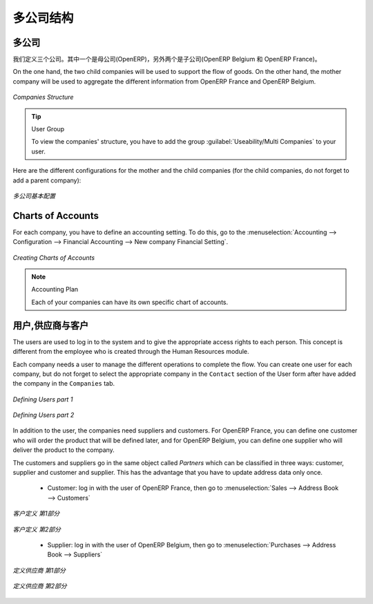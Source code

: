 .. i18n: Companies Structure
.. i18n: -------------------
..

多公司结构
-------------------

.. i18n: Companies
.. i18n: ^^^^^^^^^
..

多公司
^^^^^^^^^

.. i18n: Three companies have to be defined. One mother company (OpenERP) and two children (OpenERP Belgium and OpenERP France). 
..

我们定义三个公司。其中一个是母公司(OpenERP)，另外两个是子公司(OpenERP Belgium 和 OpenERP France)。

.. i18n: On the one hand, the two child companies will be used to support the flow of goods. On the other hand, the mother company 
.. i18n: will be used to aggregate the different information from OpenERP France and OpenERP Belgium.
..

On the one hand, the two child companies will be used to support the flow of goods. On the other hand, the mother company 
will be used to aggregate the different information from OpenERP France and OpenERP Belgium.

.. i18n: .. figure:: images/company_structure.png
.. i18n:    :scale: 75
.. i18n:    :align: center
.. i18n:    
.. i18n:    *Companies Structure*
.. i18n:    
.. i18n: .. tip:: User Group
.. i18n: 
.. i18n: 	To view the companies' structure, you have to add the group  :guilabel:`Useability/Multi Companies` to your user. 
.. i18n:    
.. i18n: Here are the different configurations for the mother and the child companies (for the child companies, do not 
.. i18n: forget to add a parent company):
..

.. figure:: images/company_structure.png
   :scale: 75
   :align: center
   
   *Companies Structure*
   
.. tip:: User Group

	To view the companies' structure, you have to add the group  :guilabel:`Useability/Multi Companies` to your user. 
   
Here are the different configurations for the mother and the child companies (for the child companies, do not 
forget to add a parent company):

.. i18n: .. figure:: images/child_company.png
.. i18n:    :scale: 75
.. i18n:    :align: center
.. i18n:    
.. i18n:    *Companies Configuration*
.. i18n:    
.. i18n: Charts of Accounts
.. i18n: ^^^^^^^^^^^^^^^^^^
..

.. figure:: images/child_company.png
   :scale: 75
   :align: center
   
   *多公司基本配置*
   
Charts of Accounts
^^^^^^^^^^^^^^^^^^

.. i18n: For each company, you have to define an accounting setting. To do this, go to the :menuselection:`Accounting --> 
.. i18n: Configuration --> Financial Accounting --> New company Financial Setting`. 
..

For each company, you have to define an accounting setting. To do this, go to the :menuselection:`Accounting --> 
Configuration --> Financial Accounting --> New company Financial Setting`. 

.. i18n: .. figure:: images/accounting_charts.png
.. i18n:    :scale: 75
.. i18n:    :align: center
.. i18n:    
.. i18n:    *Creating Charts of Accounts*
..

.. figure:: images/accounting_charts.png
   :scale: 75
   :align: center
   
   *Creating Charts of Accounts*

.. i18n: .. note:: Accounting Plan
.. i18n: 
.. i18n: 	Each of your companies can have its own specific chart of accounts.
..

.. note:: Accounting Plan

	Each of your companies can have its own specific chart of accounts.

.. i18n: Users, Suppliers & Customers
.. i18n: ^^^^^^^^^^^^^^^^^^^^^^^^^^^^
..

用户,供应商与客户
^^^^^^^^^^^^^^^^^^^^^^^^^^^^

.. i18n: The users are used to log in to the system and to give the appropriate access rights to each person. This concept is different 
.. i18n: from the employee who is created through the Human Resources module.
..

The users are used to log in to the system and to give the appropriate access rights to each person. This concept is different 
from the employee who is created through the Human Resources module.

.. i18n: Each company needs a user to manage the different operations to complete the flow. You can create one user for each 
.. i18n: company, but do not forget to select the appropriate company in the ``Contact`` section of the User form after have added the 
.. i18n: company in the ``Companies`` tab.
..

Each company needs a user to manage the different operations to complete the flow. You can create one user for each 
company, but do not forget to select the appropriate company in the ``Contact`` section of the User form after have added the 
company in the ``Companies`` tab.

.. i18n: .. figure:: images/user_1tab.png
.. i18n:    :scale: 50
.. i18n:    :align: center
.. i18n:    
.. i18n:    *Defining Users part 1*
.. i18n:    
.. i18n: .. figure:: images/user_2tab.png
.. i18n:    :scale: 75
.. i18n:    :align: center
.. i18n:    
.. i18n:    *Defining Users part 2*
..

.. figure:: images/user_1tab.png
   :scale: 50
   :align: center
   
   *Defining Users part 1*
   
.. figure:: images/user_2tab.png
   :scale: 75
   :align: center
   
   *Defining Users part 2*

.. i18n: In addition to the user, the companies need suppliers and customers. For OpenERP France, you can define one customer who will 
.. i18n: order the product that will be defined later, and for OpenERP Belgium, you can define one supplier who will deliver the product to 
.. i18n: the company.
..

In addition to the user, the companies need suppliers and customers. For OpenERP France, you can define one customer who will 
order the product that will be defined later, and for OpenERP Belgium, you can define one supplier who will deliver the product to 
the company.

.. i18n: The customers and suppliers go in the same object called `Partners` which can be classified in three ways: customer, supplier and
.. i18n: customer and supplier. This has the advantage that you have to update address data only once.
..

The customers and suppliers go in the same object called `Partners` which can be classified in three ways: customer, supplier and
customer and supplier. This has the advantage that you have to update address data only once.

.. i18n: 	* Customer: log in with the user of OpenERP France, then go to :menuselection:`Sales --> Address Book --> Customers`
.. i18n: 	
.. i18n: .. figure:: images/customer_1tab.png
.. i18n:    :scale: 75
.. i18n:    :align: center
.. i18n:    
.. i18n:    *Defining Customers part 1*
..

	* Customer: log in with the user of OpenERP France, then go to :menuselection:`Sales --> Address Book --> Customers`
	
.. figure:: images/customer_1tab.png
   :scale: 75
   :align: center
   
   *客户定义 第1部分*

.. i18n: .. figure:: images/customer_2tab.png
.. i18n:    :scale: 75
.. i18n:    :align: center
.. i18n:    
.. i18n:    *Defining Customers part 2*
.. i18n:    
.. i18n: 	* Supplier: log in with the user of OpenERP Belgium, then go to :menuselection:`Purchases --> Address Book --> Suppliers`
..

.. figure:: images/customer_2tab.png
   :scale: 75
   :align: center
   
   *客户定义 第2部分*
   
	* Supplier: log in with the user of OpenERP Belgium, then go to :menuselection:`Purchases --> Address Book --> Suppliers`

.. i18n: .. figure:: images/supplier_1tab.png
.. i18n:    :scale: 75
.. i18n:    :align: center
.. i18n:    
.. i18n:    *Defining Suppliers part 1*
..

.. figure:: images/supplier_1tab.png
   :scale: 75
   :align: center
   
   *定义供应商 第1部分*

.. i18n: .. figure:: images/supplier_2tab.png
.. i18n:    :scale: 75
.. i18n:    :align: center
.. i18n:    
.. i18n:    *Defining Suppliers part 2*
.. i18n:    
..

.. figure:: images/supplier_2tab.png
   :scale: 75
   :align: center
   
   *定义供应商 第2部分*
   

.. i18n: .. Copyright © Open Object Press. All rights reserved.
..

.. Copyright © Open Object Press. All rights reserved.

.. i18n: .. You may take electronic copy of this publication and distribute it if you don't
.. i18n: .. change the content. You can also print a copy to be read by yourself only.
..

.. You may take electronic copy of this publication and distribute it if you don't
.. change the content. You can also print a copy to be read by yourself only.

.. i18n: .. We have contracts with different publishers in different countries to sell and
.. i18n: .. distribute paper or electronic based versions of this book (translated or not)
.. i18n: .. in bookstores. This helps to distribute and promote the OpenERP product. It
.. i18n: .. also helps us to create incentives to pay contributors and authors using author
.. i18n: .. rights of these sales.
..

.. We have contracts with different publishers in different countries to sell and
.. distribute paper or electronic based versions of this book (translated or not)
.. in bookstores. This helps to distribute and promote the OpenERP product. It
.. also helps us to create incentives to pay contributors and authors using author
.. rights of these sales.

.. i18n: .. Due to this, grants to translate, modify or sell this book are strictly
.. i18n: .. forbidden, unless Tiny SPRL (representing Open Object Press) gives you a
.. i18n: .. written authorisation for this.
..

.. Due to this, grants to translate, modify or sell this book are strictly
.. forbidden, unless Tiny SPRL (representing Open Object Press) gives you a
.. written authorisation for this.

.. i18n: .. Many of the designations used by manufacturers and suppliers to distinguish their
.. i18n: .. products are claimed as trademarks. Where those designations appear in this book,
.. i18n: .. and Open Object Press was aware of a trademark claim, the designations have been
.. i18n: .. printed in initial capitals.
..

.. Many of the designations used by manufacturers and suppliers to distinguish their
.. products are claimed as trademarks. Where those designations appear in this book,
.. and Open Object Press was aware of a trademark claim, the designations have been
.. printed in initial capitals.

.. i18n: .. While every precaution has been taken in the preparation of this book, the publisher
.. i18n: .. and the authors assume no responsibility for errors or omissions, or for damages
.. i18n: .. resulting from the use of the information contained herein.
..

.. While every precaution has been taken in the preparation of this book, the publisher
.. and the authors assume no responsibility for errors or omissions, or for damages
.. resulting from the use of the information contained herein.

.. i18n: .. Published by Open Object Press, Grand Rosière, Belgium
..

.. Published by Open Object Press, Grand Rosière, Belgium
